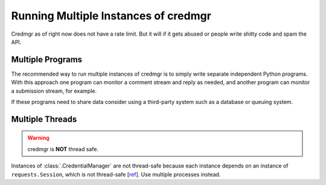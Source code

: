Running Multiple Instances of credmgr
=====================================

Credmgr as of right now does not have a rate limit. But it will if it gets abused
or people write shitty code and spam the API.

Multiple Programs
-----------------

The recommended way to run multiple instances of credmgr is to simply write
separate independent Python programs. With this approach one program can
monitor a comment stream and reply as needed, and another program can monitor a
submission stream, for example.

If these programs need to share data consider using a third-party system such
as a database or queuing system.

Multiple Threads
----------------

.. warning:: credmgr is **NOT** thread safe.

Instances of :class:`.CredentialManager` are not thread-safe because each
instance depends on an instance of ``requests.Session``, which is not thread-safe [`ref
<https://github.com/kennethreitz/requests/issues/2766>`_]. Use multiple processes instead.